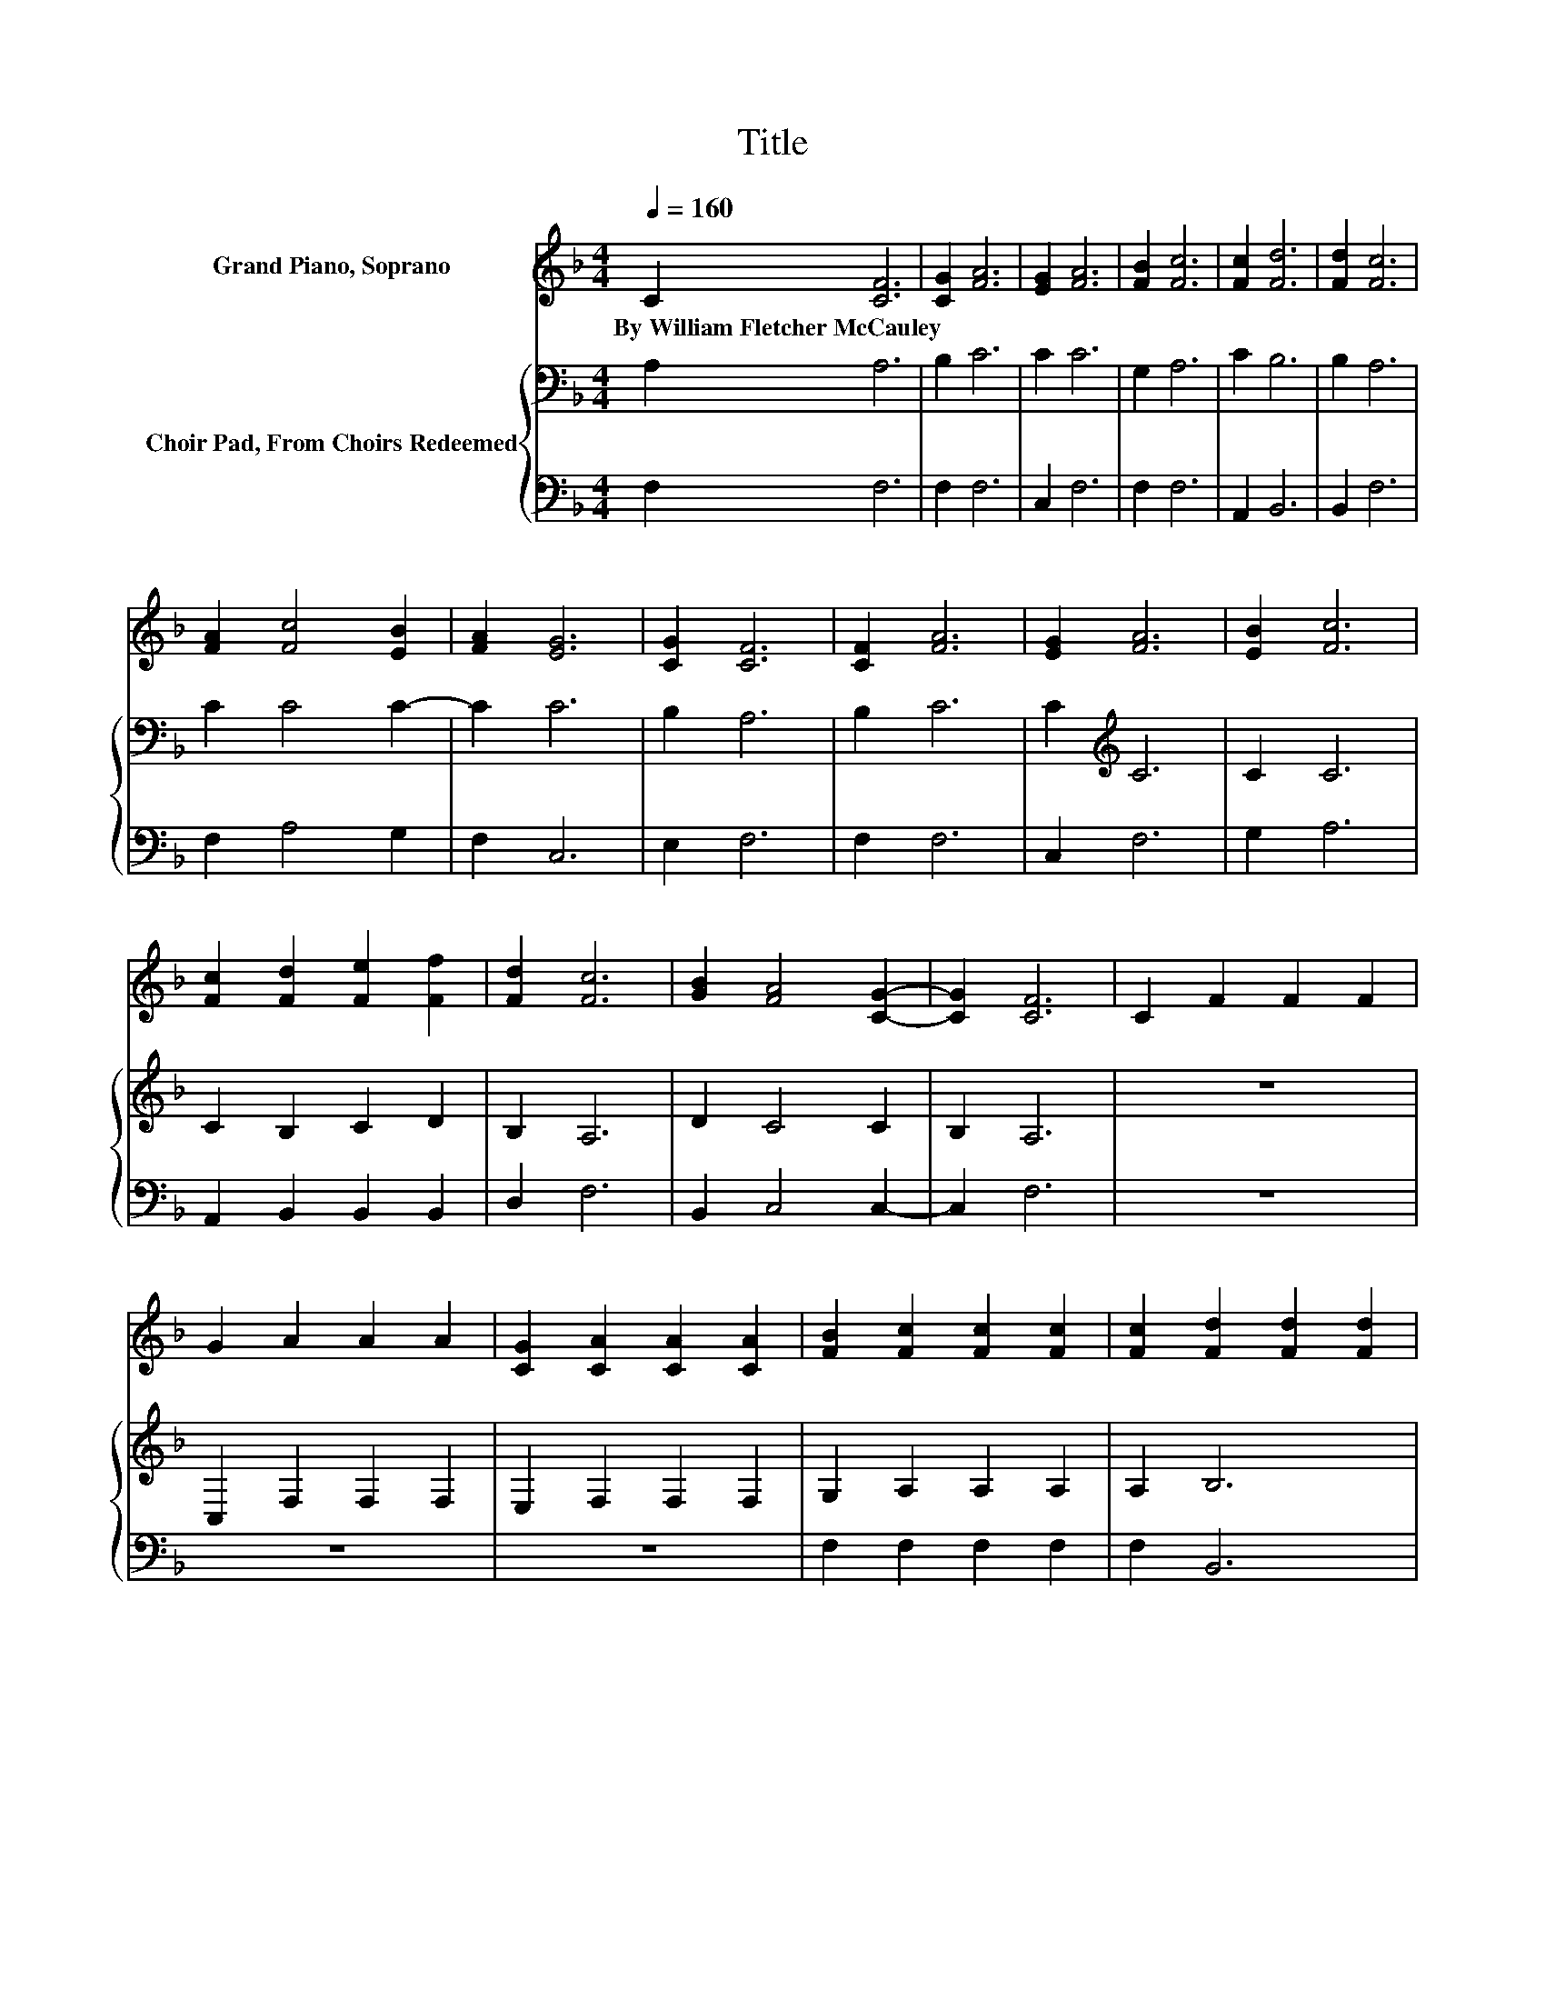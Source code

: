 X:1
T:Title
%%score ( 1 2 ) { 3 | 4 }
L:1/8
Q:1/4=160
M:4/4
K:F
V:1 treble nm="Grand Piano, Soprano"
V:2 treble 
V:3 bass nm="Choir Pad, From Choirs Redeemed"
V:4 bass 
V:1
 C2 [CF]6 | [CG]2 [FA]6 | [EG]2 [FA]6 | [FB]2 [Fc]6 | [Fc]2 [Fd]6 | [Fd]2 [Fc]6 | %6
w: By~William~Fletcher~McCauley *||||||
 [FA]2 [Fc]4 [EB]2 | [FA]2 [EG]6 | [CG]2 [CF]6 | [CF]2 [FA]6 | [EG]2 [FA]6 | [EB]2 [Fc]6 | %12
w: ||||||
 [Fc]2 [Fd]2 [Fe]2 [Ff]2 | [Fd]2 [Fc]6 | [GB]2 [FA]4 [CG]2- | [CG]2 [CF]6 | C2 F2 F2 F2 | %17
w: |||||
 G2 A2 A2 A2 | [CG]2 [CA]2 [CA]2 [CA]2 | [FB]2 [Fc]2 [Fc]2 [Fc]2 | [Fc]2 [Fd]2 [Fd]2 [Fd]2 | %21
w: ||||
 [Ac][GB] [Fc]2 [Fc]2 [Fc]2 | BG [EB]2 [EB]2 [FA]2 | [EG]2 [FA][EG] [FA][GB] [Ac]2 | [Fc]2 [Fd]6 | %25
w: ||||
 [Ac][GB] [Fc]6 | BA [EB]4 [FA]2 | [EG]2 [FA]6 | [Fc]2 [Fd]6 | [Ac][GB] [Fc]6 | %30
w: |||||
 [DF][FB] [FA]4 [CG]2- | [CG]2 [CF]6- | [CF]6 z2 |] %33
w: |||
V:2
 x8 | x8 | x8 | x8 | x8 | x8 | x8 | x8 | x8 | x8 | x8 | x8 | x8 | x8 | x8 | x8 | x8 | x8 | x8 | %19
 x8 | x8 | x8 | F2 z2 z4 | x8 | x8 | x8 | F2 z2 z4 | x8 | x8 | x8 | x8 | x8 | x8 |] %33
V:3
 A,2 A,6 | B,2 C6 | C2 C6 | G,2 A,6 | C2 B,6 | B,2 A,6 | C2 C4 C2- | C2 C6 | B,2 A,6 | B,2 C6 | %10
 C2[K:treble] C6 | C2 C6 | C2 B,2 C2 D2 | B,2 A,6 | D2 C4 C2 | B,2 A,6 | z8 | C,2 F,2 F,2 F,2 | %18
 E,2 F,2 F,2 F,2 | G,2 A,2 A,2 A,2 | A,2 B,6 | F,2 F,6 | F,[K:treble]C C6 | C2 C6 | %24
 A,2[K:bass] B,2 B,2 B,2 | F,2 F,2 F,2 F,2 | F,[K:treble]C C2 C2 C2 | C2[K:bass] A,G, A,B, C2 | %28
 A,2 B,6 | F,2 F,6 | F,[K:treble]D C4 C2 | B,2 A,6- | A,6 z2 |] %33
V:4
 F,2 F,6 | F,2 F,6 | C,2 F,6 | F,2 F,6 | A,,2 B,,6 | B,,2 F,6 | F,2 A,4 G,2 | F,2 C,6 | E,2 F,6 | %9
 F,2 F,6 | C,2 F,6 | G,2 A,6 | A,,2 B,,2 B,,2 B,,2 | D,2 F,6 | B,,2 C,4 C,2- | C,2 F,6 | z8 | z8 | %18
 z8 | F,2 F,2 F,2 F,2 | F,2 B,,6 | B,,2 A,,6 | A,,2 C,6 | C,2 G,6 | F,2 B,,2 B,,2 B,,2 | %25
 B,,2 A,,2 A,,2 A,,2 | A,,2 C,2 C,2 C,2 | C,2 F,E, F,G, A,2 | F,2 B,,6 | B,,2 A,,6 | %30
 B,,2 C,4 C,2- | C,2 F,6- | F,6 z2 |] %33

